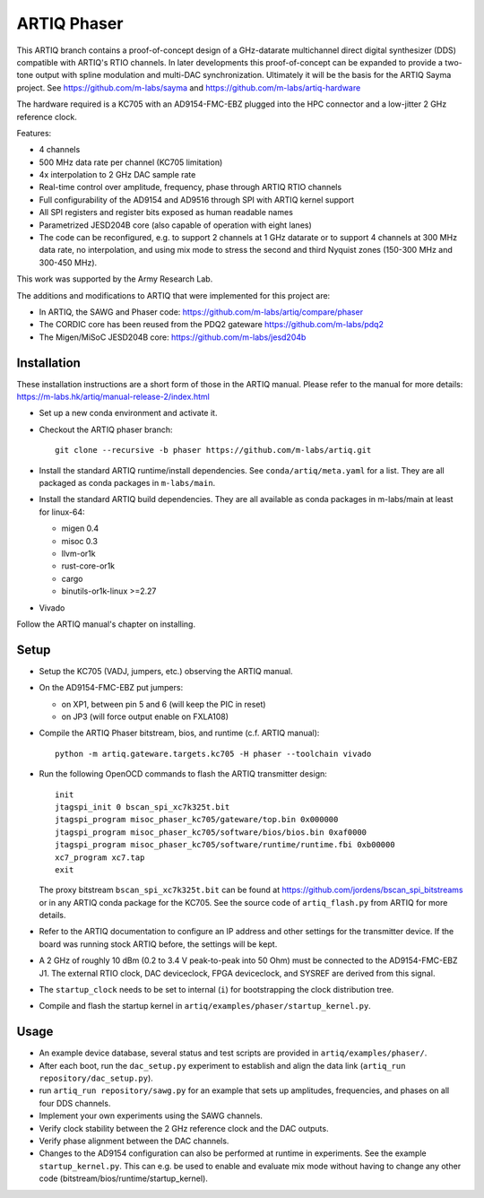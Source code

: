 ARTIQ Phaser
============

This ARTIQ branch contains a proof-of-concept design of a GHz-datarate multichannel direct digital synthesizer (DDS) compatible with ARTIQ's RTIO channels.
In later developments this proof-of-concept can be expanded to provide a two-tone output with spline modulation and multi-DAC synchronization.
Ultimately it will be the basis for the ARTIQ Sayma project. See https://github.com/m-labs/sayma and https://github.com/m-labs/artiq-hardware

The hardware required is a KC705 with an AD9154-FMC-EBZ plugged into the HPC connector and a low-jitter 2 GHz reference clock.

Features:

* 4 channels
* 500 MHz data rate per channel (KC705 limitation)
* 4x interpolation to 2 GHz DAC sample rate
* Real-time control over amplitude, frequency, phase through ARTIQ RTIO
  channels
* Full configurability of the AD9154 and AD9516 through SPI with ARTIQ kernel
  support
* All SPI registers and register bits exposed as human readable names
* Parametrized JESD204B core (also capable of operation with eight lanes)
* The code can be reconfigured, e.g. to support 2 channels at 1 GHz datarate or to support 4 channels at 300 MHz data rate, no interpolation, and using mix mode to stress the second and third Nyquist zones (150-300 MHz and 300-450 MHz).

This work was supported by the Army Research Lab.

The additions and modifications to ARTIQ that were implemented for this project are:

* In ARTIQ, the SAWG and Phaser code: https://github.com/m-labs/artiq/compare/phaser
* The CORDIC core has been reused from the PDQ2 gateware
  https://github.com/m-labs/pdq2
* The Migen/MiSoC JESD204B core: https://github.com/m-labs/jesd204b


Installation
------------

These installation instructions are a short form of those in the ARTIQ manual.
Please refer to the manual for more details:
https://m-labs.hk/artiq/manual-release-2/index.html

* Set up a new conda environment and activate it.
* Checkout the ARTIQ phaser branch: ::

    git clone --recursive -b phaser https://github.com/m-labs/artiq.git

* Install the standard ARTIQ runtime/install dependencies.
  See ``conda/artiq/meta.yaml`` for a list.
  They are all packaged as conda packages in ``m-labs/main``.

* Install the standard ARTIQ build dependencies.
  They are all available as conda packages in m-labs/main at least for linux-64:

  - migen 0.4
  - misoc 0.3
  - llvm-or1k
  - rust-core-or1k
  - cargo
  - binutils-or1k-linux >=2.27

* Vivado

Follow the ARTIQ manual's chapter on installing.


Setup
-----

* Setup the KC705 (VADJ, jumpers, etc.) observing the ARTIQ manual.
* On the AD9154-FMC-EBZ put jumpers:

  - on XP1, between pin 5 and 6 (will keep the PIC in reset)
  - on JP3 (will force output enable on FXLA108)

* Compile the ARTIQ Phaser bitstream, bios, and runtime (c.f. ARTIQ manual): ::

    python -m artiq.gateware.targets.kc705 -H phaser --toolchain vivado

* Run the following OpenOCD commands to flash the ARTIQ transmitter design: ::

    init
    jtagspi_init 0 bscan_spi_xc7k325t.bit
    jtagspi_program misoc_phaser_kc705/gateware/top.bin 0x000000
    jtagspi_program misoc_phaser_kc705/software/bios/bios.bin 0xaf0000
    jtagspi_program misoc_phaser_kc705/software/runtime/runtime.fbi 0xb00000
    xc7_program xc7.tap
    exit

  The proxy bitstream ``bscan_spi_xc7k325t.bit`` can be found at https://github.com/jordens/bscan_spi_bitstreams or in any ARTIQ conda package for the KC705. See the source code of ``artiq_flash.py`` from ARTIQ for more details.

* Refer to the ARTIQ documentation to configure an IP address and other settings for the transmitter device.
  If the board was running stock ARTIQ before, the settings will be kept.
* A 2 GHz of roughly 10 dBm (0.2 to 3.4 V peak-to-peak into 50 Ohm) must be connected to the AD9154-FMC-EBZ J1.
  The external RTIO clock, DAC deviceclock, FPGA deviceclock, and SYSREF are derived from this signal.
* The ``startup_clock`` needs to be set to internal (``i``) for bootstrapping the clock distribution tree.
* Compile and flash the startup kernel in ``artiq/examples/phaser/startup_kernel.py``.

Usage
-----

* An example device database, several status and test scripts are provided in ``artiq/examples/phaser/``.
* After each boot, run the ``dac_setup.py`` experiment to establish and align the data link (``artiq_run repository/dac_setup.py``).
* run ``artiq_run repository/sawg.py`` for an example that sets up amplitudes, frequencies,
  and phases on all four DDS channels.
* Implement your own experiments using the SAWG channels.
* Verify clock stability between the 2 GHz reference clock and the DAC outputs.
* Verify phase alignment between the DAC channels.
* Changes to the AD9154 configuration can also be performed at runtime in experiments.
  See the example ``startup_kernel.py``.
  This can e.g. be used to enable and evaluate mix mode without having to change any other code (bitstream/bios/runtime/startup_kernel).
